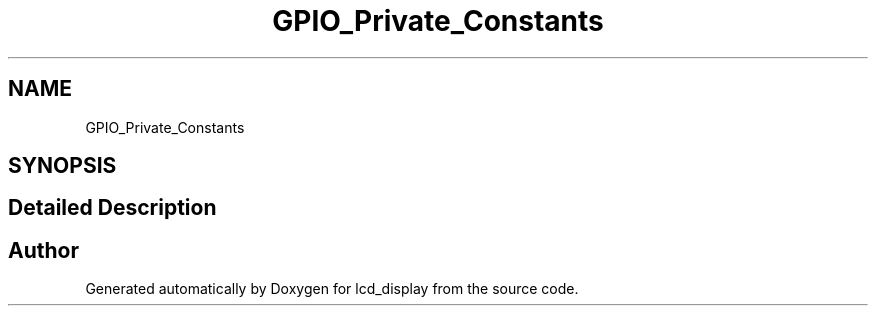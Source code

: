 .TH "GPIO_Private_Constants" 3 "Thu Oct 29 2020" "lcd_display" \" -*- nroff -*-
.ad l
.nh
.SH NAME
GPIO_Private_Constants
.SH SYNOPSIS
.br
.PP
.SH "Detailed Description"
.PP 

.SH "Author"
.PP 
Generated automatically by Doxygen for lcd_display from the source code\&.
